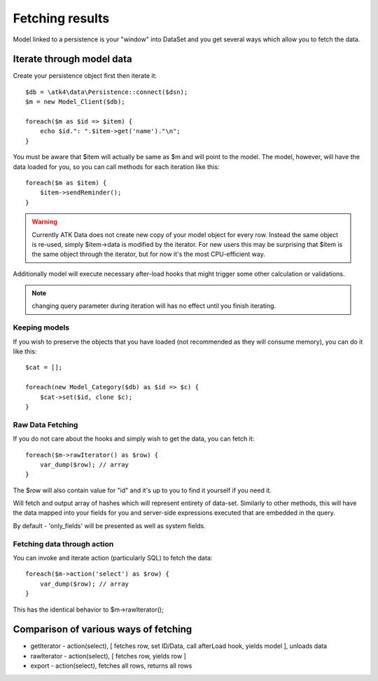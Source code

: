 
================
Fetching results
================

.. php:class:: Model

Model linked to a persistence is your "window" into DataSet and you get several
ways which allow you to fetch the data.


Iterate through model data
==========================

.. php:method:: getIterator()

Create your persistence object first then iterate it::

    $db = \atk4\data\Persistence::connect($dsn);
    $m = new Model_Client($db);

    foreach($m as $id => $item) {
        echo $id.": ".$item->get('name')."\n";
    }

You must be aware that $item will actually be same as $m and will point to the model.
The model, however, will have the data loaded for you, so you can call methods for
each iteration like this::

    foreach($m as $item) {
        $item->sendReminder();
    }

.. warning:: Currently ATK Data does not create new copy of your model object for
    every row. Instead the same object is re-used, simply $item->data is modified
    by the iterator. For new users this may be surprising that $item is the same
    object through the iterator, but for now it's the most CPU-efficient way.

Additionally model will execute necessary after-load hooks that might trigger some
other calculation or validations.

.. note:: changing query parameter during iteration will has no effect until you
    finish iterating.

Keeping models
--------------
If you wish to preserve the objects that you have loaded (not recommended as they
will consume memory), you can do it like this::

    $cat = [];

    foreach(new Model_Category($db) as $id => $c) {
        $cat->set($id, clone $c);
    }


Raw Data Fetching
----------------

.. php:method:: rawIterator()

If you do not care about the hooks and simply wish to get the data, you can fetch
it::

    foreach($m->rawIterator() as $row) {
        var_dump($row); // array
    }

The $row will also contain value for "id" and it's up to you to find it yourself
if you need it.

.. php:method:: export()

Will fetch and output array of hashes which will represent entirety of data-set.
Similarly to other methods, this will have the data mapped into your fields for
you and server-side expressions executed that are embedded in the query.

By default - 'only_fields' will be presented as well as system fields.

Fetching data through action
----------------------------

You can invoke and iterate action (particularly SQL) to fetch the data::

    foreach($m->action('select') as $row) {
        var_dump($row); // array
    }

This has the identical behavior to $m->rawIterator();


Comparison of various ways of fetching
======================================

- getIterator - action(select), [ fetches row, set ID/Data, call afterLoad hook,
  yields model ], unloads data
- rawIterator - action(select), [ fetches row, yields row ]
- export - action(select), fetches all rows, returns all rows
